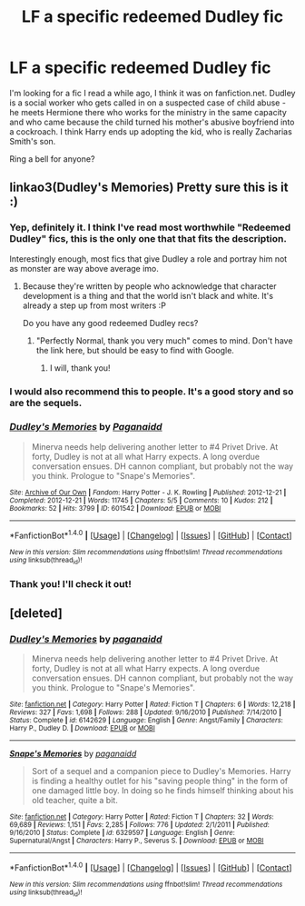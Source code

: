 #+TITLE: LF a specific redeemed Dudley fic

* LF a specific redeemed Dudley fic
:PROPERTIES:
:Author: Fishing_Red_Pandas
:Score: 17
:DateUnix: 1484115305.0
:DateShort: 2017-Jan-11
:FlairText: Request
:END:
I'm looking for a fic I read a while ago, I think it was on fanfiction.net. Dudley is a social worker who gets called in on a suspected case of child abuse - he meets Hermione there who works for the ministry in the same capacity and who came because the child turned his mother's abusive boyfriend into a cockroach. I think Harry ends up adopting the kid, who is really Zacharias Smith's son.

Ring a bell for anyone?


** linkao3(Dudley's Memories) Pretty sure this is it :)
:PROPERTIES:
:Author: caz15th
:Score: 10
:DateUnix: 1484119881.0
:DateShort: 2017-Jan-11
:END:

*** Yep, definitely it. I think I've read most worthwhile "Redeemed Dudley" fics, this is the only one that that fits the description.

Interestingly enough, most fics that give Dudley a role and portray him not as monster are way above average imo.
:PROPERTIES:
:Author: fflai
:Score: 8
:DateUnix: 1484124637.0
:DateShort: 2017-Jan-11
:END:

**** Because they're written by people who acknowledge that character development is a thing and that the world isn't black and white. It's already a step up from most writers :P

Do you have any good redeemed Dudley recs?
:PROPERTIES:
:Author: Fishing_Red_Pandas
:Score: 3
:DateUnix: 1484203031.0
:DateShort: 2017-Jan-12
:END:

***** "Perfectly Normal, thank you very much" comes to mind. Don't have the link here, but should be easy to find with Google.
:PROPERTIES:
:Author: fflai
:Score: 3
:DateUnix: 1484204324.0
:DateShort: 2017-Jan-12
:END:

****** I will, thank you!
:PROPERTIES:
:Author: Fishing_Red_Pandas
:Score: 1
:DateUnix: 1484217788.0
:DateShort: 2017-Jan-12
:END:


*** I would also recommend this to people. It's a good story and so are the sequels.
:PROPERTIES:
:Author: LocalMadman
:Score: 4
:DateUnix: 1484145832.0
:DateShort: 2017-Jan-11
:END:


*** [[http://archiveofourown.org/works/601542][*/Dudley's Memories/*]] by [[http://www.archiveofourown.org/users/Paganaidd/pseuds/Paganaidd][/Paganaidd/]]

#+begin_quote
  Minerva needs help delivering another letter to #4 Privet Drive. At forty, Dudley is not at all what Harry expects. A long overdue conversation ensues. DH cannon compliant, but probably not the way you think. Prologue to "Snape's Memories".
#+end_quote

^{/Site/: [[http://www.archiveofourown.org/][Archive of Our Own]] *|* /Fandom/: Harry Potter - J. K. Rowling *|* /Published/: 2012-12-21 *|* /Completed/: 2012-12-21 *|* /Words/: 11745 *|* /Chapters/: 5/5 *|* /Comments/: 10 *|* /Kudos/: 212 *|* /Bookmarks/: 52 *|* /Hits/: 3799 *|* /ID/: 601542 *|* /Download/: [[http://archiveofourown.org/downloads/Pa/Paganaidd/601542/Dudleys%20Memories.epub?updated_at=1451409048][EPUB]] or [[http://archiveofourown.org/downloads/Pa/Paganaidd/601542/Dudleys%20Memories.mobi?updated_at=1451409048][MOBI]]}

--------------

*FanfictionBot*^{1.4.0} *|* [[[https://github.com/tusing/reddit-ffn-bot/wiki/Usage][Usage]]] | [[[https://github.com/tusing/reddit-ffn-bot/wiki/Changelog][Changelog]]] | [[[https://github.com/tusing/reddit-ffn-bot/issues/][Issues]]] | [[[https://github.com/tusing/reddit-ffn-bot/][GitHub]]] | [[[https://www.reddit.com/message/compose?to=tusing][Contact]]]

^{/New in this version: Slim recommendations using/ ffnbot!slim! /Thread recommendations using/ linksub(thread_id)!}
:PROPERTIES:
:Author: FanfictionBot
:Score: 3
:DateUnix: 1484119915.0
:DateShort: 2017-Jan-11
:END:


*** Thank you! I'll check it out!
:PROPERTIES:
:Author: Fishing_Red_Pandas
:Score: 1
:DateUnix: 1484200199.0
:DateShort: 2017-Jan-12
:END:


** [deleted]
:PROPERTIES:
:Score: 1
:DateUnix: 1484119993.0
:DateShort: 2017-Jan-11
:END:

*** [[http://www.fanfiction.net/s/6142629/1/][*/Dudley's Memories/*]] by [[https://www.fanfiction.net/u/1930591/paganaidd][/paganaidd/]]

#+begin_quote
  Minerva needs help delivering another letter to #4 Privet Drive. At forty, Dudley is not at all what Harry expects. A long overdue conversation ensues. DH cannon compliant, but probably not the way you think. Prologue to "Snape's Memories".
#+end_quote

^{/Site/: [[http://www.fanfiction.net/][fanfiction.net]] *|* /Category/: Harry Potter *|* /Rated/: Fiction T *|* /Chapters/: 6 *|* /Words/: 12,218 *|* /Reviews/: 327 *|* /Favs/: 1,698 *|* /Follows/: 288 *|* /Updated/: 9/16/2010 *|* /Published/: 7/14/2010 *|* /Status/: Complete *|* /id/: 6142629 *|* /Language/: English *|* /Genre/: Angst/Family *|* /Characters/: Harry P., Dudley D. *|* /Download/: [[http://www.ff2ebook.com/old/ffn-bot/index.php?id=6142629&source=ff&filetype=epub][EPUB]] or [[http://www.ff2ebook.com/old/ffn-bot/index.php?id=6142629&source=ff&filetype=mobi][MOBI]]}

--------------

[[http://www.fanfiction.net/s/6329597/1/][*/Snape's Memories/*]] by [[https://www.fanfiction.net/u/1930591/paganaidd][/paganaidd/]]

#+begin_quote
  Sort of a sequel and a companion piece to Dudley's Memories. Harry is finding a healthy outlet for his "saving people thing" in the form of one damaged little boy. In doing so he finds himself thinking about his old teacher, quite a bit.
#+end_quote

^{/Site/: [[http://www.fanfiction.net/][fanfiction.net]] *|* /Category/: Harry Potter *|* /Rated/: Fiction T *|* /Chapters/: 32 *|* /Words/: 69,689 *|* /Reviews/: 1,151 *|* /Favs/: 2,285 *|* /Follows/: 776 *|* /Updated/: 2/1/2011 *|* /Published/: 9/16/2010 *|* /Status/: Complete *|* /id/: 6329597 *|* /Language/: English *|* /Genre/: Supernatural/Angst *|* /Characters/: Harry P., Severus S. *|* /Download/: [[http://www.ff2ebook.com/old/ffn-bot/index.php?id=6329597&source=ff&filetype=epub][EPUB]] or [[http://www.ff2ebook.com/old/ffn-bot/index.php?id=6329597&source=ff&filetype=mobi][MOBI]]}

--------------

*FanfictionBot*^{1.4.0} *|* [[[https://github.com/tusing/reddit-ffn-bot/wiki/Usage][Usage]]] | [[[https://github.com/tusing/reddit-ffn-bot/wiki/Changelog][Changelog]]] | [[[https://github.com/tusing/reddit-ffn-bot/issues/][Issues]]] | [[[https://github.com/tusing/reddit-ffn-bot/][GitHub]]] | [[[https://www.reddit.com/message/compose?to=tusing][Contact]]]

^{/New in this version: Slim recommendations using/ ffnbot!slim! /Thread recommendations using/ linksub(thread_id)!}
:PROPERTIES:
:Author: FanfictionBot
:Score: 2
:DateUnix: 1484120014.0
:DateShort: 2017-Jan-11
:END:
